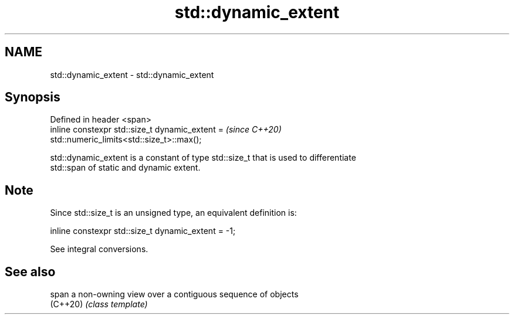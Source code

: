 .TH std::dynamic_extent 3 "2019.08.27" "http://cppreference.com" "C++ Standard Libary"
.SH NAME
std::dynamic_extent \- std::dynamic_extent

.SH Synopsis
   Defined in header <span>
   inline constexpr std::size_t dynamic_extent =                          \fI(since C++20)\fP
   std::numeric_limits<std::size_t>::max();

   std::dynamic_extent is a constant of type std::size_t that is used to differentiate
   std::span of static and dynamic extent.

.SH Note

   Since std::size_t is an unsigned type, an equivalent definition is:

 inline constexpr std::size_t dynamic_extent = -1;

   See integral conversions.

.SH See also

   span    a non-owning view over a contiguous sequence of objects
   (C++20) \fI(class template)\fP
